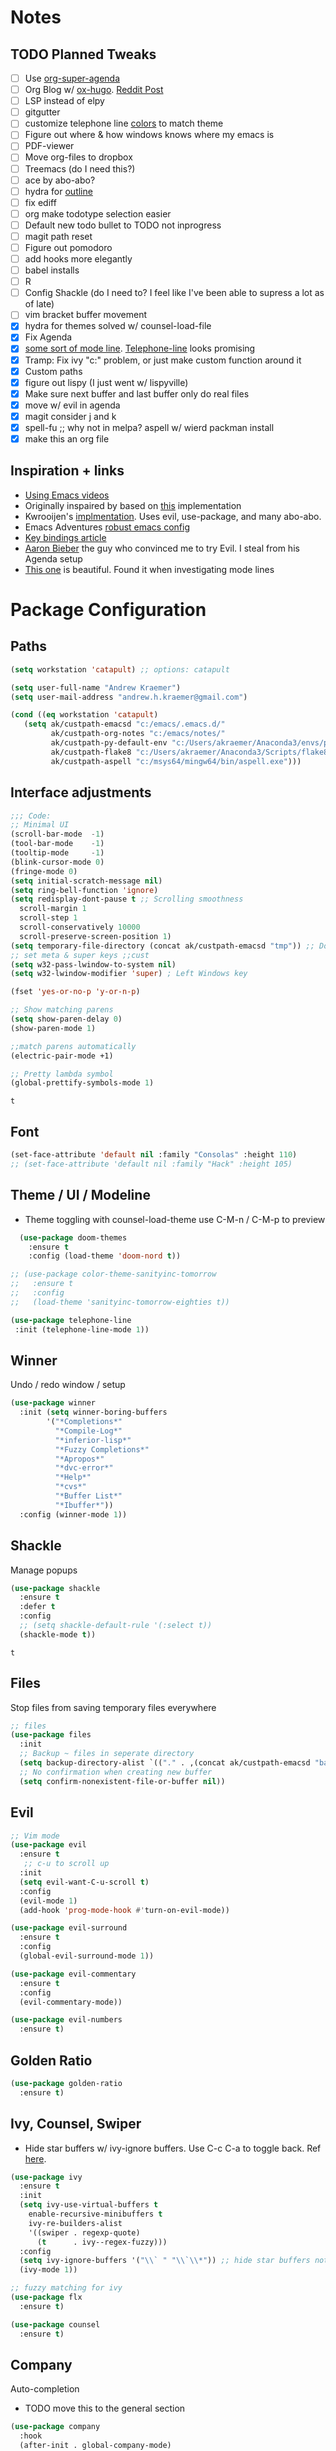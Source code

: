 * Notes
** TODO Planned Tweaks
   - [ ] Use [[https://github.com/alphapapa/org-super-agenda][org-super-agenda]]
   - [ ] Org Blog w/ [[https://ox-hugo.scripter.co/][ox-hugo]]. [[https://www.reddit.com/r/orgmode/comments/gcex8p/creating_a_blog_with_orgmode/][Reddit Post]]
   - [ ] LSP instead of elpy
   - [ ] gitgutter
   - [ ] customize telephone line [[https://www.reddit.com/r/emacs/comments/7e7xzg/telephoneline_theming_question/][colors]] to match theme
   - [ ] Figure out where & how windows knows where my emacs is
   - [ ] PDF-viewer
   - [ ] Move org-files to dropbox
   - [ ] Treemacs (do I need this?)
   - [ ] ace by abo-abo?
   - [ ] hydra for [[https://github.com/abo-abo/hydra/wiki/Emacs][outline]]
   - [ ] fix ediff
   - [ ] org make todotype selection easier
   - [ ] Default new todo bullet to TODO not inprogress
   - [ ] magit path reset
   - [ ] Figure out pomodoro
   - [ ] add hooks more elegantly
   - [ ] babel installs
   - [ ] R
   - [ ] Config Shackle (do I need to? I feel like I've been able to supress a lot as of late)
   - [ ] vim bracket buffer movement
   - [X] hydra for themes solved w/ counsel-load-file
   - [X] Fix Agenda
   - [X] [[https://www.reddit.com/r/emacs/comments/4n0n8o/what_is_the_best_emacs_mode_line_package/][some sort of mode line]]. [[https://github.com/dbordak/telephone-line][Telephone-line]] looks promising
   - [X] Tramp: Fix ivy "c:" problem, or just make custom function around it
   - [X] Custom paths
   - [X] figure out lispy (I just went w/ lispyville)
   - [X] Make sure next buffer and last buffer only do real files
   - [X] move w/ evil in agenda
   - [X] magit consider j and k 
   - [X] spell-fu ;; why not in melpa? aspell w/ wierd packman install
   - [X] make this an org file
** Inspiration + links
   - [[https://www.youtube.com/watch?v=49kBWM3RQQ8&list=PL9KxKa8NpFxIcNQa9js7dQQIHc81b0-Xg&index=1][Using Emacs videos]]
   - Originally inspaired by based on [[https://huytd.github.io/emacs-from-scratch.html#orgf713fce][this]] implementation 
   - Kwrooijen's [[https://github.com/kwrooijen/.emacs.d/tree/40e0054b012814fd1550e3c6648af4a22e73df72][implmentation]]. Uses evil, use-package, and many abo-abo. 
   - Emacs Adventures [[https://github.com/amolgawai/emacsadventures/tree/92578a5b5bf71ccc7f2e1859edefaa97d8d51df1/config][robust emacs config]] 
   - [[https://sam217pa.github.io/2016/09/23/keybindings-strategies-in-emacs/][Key bindings article]]
   - [[https://blog.aaronbieber.com/2016/09/24/an-agenda-for-life-with-org-mode.html][Aaron Bieber]] the guy who convinced me to try Evil. I steal from his Agenda setup
   - [[https://github.com/angrybacon/dotemacs/blob/master/dotemacs.org][This one]] is beautiful. Found it when investigating mode lines

* Package Configuration 
** Paths
#+begin_src emacs-lisp
  (setq workstation 'catapult) ;; options: catapult

  (setq user-full-name "Andrew Kraemer")
  (setq user-mail-address "andrew.h.kraemer@gmail.com")

  (cond ((eq workstation 'catapult)
	 (setq ak/custpath-emacsd "c:/emacs/.emacs.d/"
	       ak/custpath-org-notes "c:/emacs/notes/"
	       ak/custpath-py-default-env "c:/Users/akraemer/Anaconda3/envs/py37"
	       ak/custpath-flake8 "c:/Users/akraemer/Anaconda3/Scripts/flake8.exe"
	       ak/custpath-aspell "c:/msys64/mingw64/bin/aspell.exe")))
#+end_src

** Interface adjustments
 #+begin_src emacs-lisp
 ;;; Code:
 ;; Minimal UI
 (scroll-bar-mode  -1)
 (tool-bar-mode    -1)
 (tooltip-mode     -1)
 (blink-cursor-mode 0)
 (fringe-mode 0)
 (setq initial-scratch-message nil)
 (setq ring-bell-function 'ignore)
 (setq redisplay-dont-pause t ;; Scrolling smoothness
   scroll-margin 1
   scroll-step 1
   scroll-conservatively 10000
   scroll-preserve-screen-position 1)
 (setq temporary-file-directory (concat ak/custpath-emacsd "tmp")) ;; Don't save flycheck locally
 ;; set meta & super keys ;;cust
 (setq w32-pass-lwindow-to-system nil)
 (setq w32-lwindow-modifier 'super) ; Left Windows key

 (fset 'yes-or-no-p 'y-or-n-p)

 ;; Show matching parens
 (setq show-paren-delay 0)
 (show-paren-mode 1)

 ;;match parens automatically
 (electric-pair-mode +1)
 
 ;; Pretty lambda symbol
 (global-prettify-symbols-mode 1)
 #+end_src

 #+RESULTS:
 : t

** Font
 #+begin_src emacs-lisp
   (set-face-attribute 'default nil :family "Consolas" :height 110)
   ;; (set-face-attribute 'default nil :family "Hack" :height 105)
 #+end_src

 #+RESULTS:

** Theme / UI / Modeline
   - Theme toggling with counsel-load-theme use C-M-n / C-M-p to preview
#+begin_src emacs-lisp
  (use-package doom-themes
    :ensure t
    :config (load-theme 'doom-nord t))

;; (use-package color-theme-sanityinc-tomorrow
;;   :ensure t
;;   :config
;;   (load-theme 'sanityinc-tomorrow-eighties t))
#+end_src

#+begin_src emacs-lisp
 (use-package telephone-line
  :init (telephone-line-mode 1))
#+end_src

#+RESULTS:

** Winner
   Undo / redo window / setup
 #+begin_src emacs-lisp
 (use-package winner
   :init (setq winner-boring-buffers
         '("*Completions*"
           "*Compile-Log*"
           "*inferior-lisp*"
           "*Fuzzy Completions*"
           "*Apropos*"
           "*dvc-error*"
           "*Help*"
           "*cvs*"
           "*Buffer List*"
           "*Ibuffer*"))
   :config (winner-mode 1))
 #+end_src

** Shackle
   Manage popups
 #+begin_src emacs-lisp
   (use-package shackle
     :ensure t
     :defer t
     :config
     ;; (setq shackle-default-rule '(:select t))
     (shackle-mode t))
 #+end_src

 #+RESULTS:
 : t

** Files
   Stop files from saving temporary files everywhere
 #+begin_src emacs-lisp
 ;; files
 (use-package files
   :init
   ;; Backup ~ files in seperate directory
   (setq backup-directory-alist `(("." . ,(concat ak/custpath-emacsd "backups"))))
   ;; No confirmation when creating new buffer
   (setq confirm-nonexistent-file-or-buffer nil))
 #+end_src

 #+RESULTS:

** Evil
 #+begin_src emacs-lisp
 ;; Vim mode
 (use-package evil
   :ensure t
    ;; c-u to scroll up
   :init
   (setq evil-want-C-u-scroll t)
   :config
   (evil-mode 1)
   (add-hook 'prog-mode-hook #'turn-on-evil-mode))

 (use-package evil-surround
   :ensure t
   :config
   (global-evil-surround-mode 1))

 (use-package evil-commentary
   :ensure t
   :config
   (evil-commentary-mode))

 (use-package evil-numbers
   :ensure t)
 #+end_src

** Golden Ratio
 #+begin_src emacs-lisp
 (use-package golden-ratio
   :ensure t)
 #+end_src
 
** Ivy, Counsel, Swiper
   - Hide star buffers w/ ivy-ignore buffers. Use C-c C-a to toggle back. Ref [[https://github.com/abo-abo/swiper/issues/644][here]].
 #+begin_src emacs-lisp
   (use-package ivy
     :ensure t
     :init
     (setq ivy-use-virtual-buffers t
	   enable-recursive-minibuffers t
	   ivy-re-builders-alist
	   '((swiper . regexp-quote)
	     (t      . ivy--regex-fuzzy)))
     :config
     (setq ivy-ignore-buffers '("\\` " "\\`\\*")) ;; hide star buffers note above
     (ivy-mode 1))

   ;; fuzzy matching for ivy
   (use-package flx
     :ensure t)

   (use-package counsel
     :ensure t)
 #+end_src

 #+RESULTS:

** Company
   Auto-completion
  - TODO move this to the general section
#+begin_src emacs-lisp
  (use-package company
    :hook
    (after-init . global-company-mode)
    :bind
    ;; make company completion work w/ vimkeys
    (:map company-active-map)
    ("C-n" . company-select-next-or-abort)
    ("C-p" . company-select-previous-or-abort))
#+end_src

#+RESULTS:

** Magit
 #+begin_src emacs-lisp
 (use-package magit
   :ensure t)

 (use-package evil-magit
   :after magit)
 #+end_src

 #+RESULTS:

** Projectile
 #+begin_src emacs-lisp
    (use-package projectile
      :ensure t
      :init
      (setq projectile-require-project-root nil)
      (setq projectile-completion-system 'ivy)
      :config
      (projectile-mode 1))

    (use-package counsel-projectile
     :ensure t
     :config
     (counsel-projectile-mode))
 #+end_src

 #+RESULTS:
 : t

** Org
 
 #+begin_src emacs-lisp
   (use-package org-bullets
     :ensure t
     :config
     (add-hook 'org-mode-hook (lambda () (org-bullets-mode 1))))

   (with-eval-after-load 'org (setq org-agenda-files     ;; cust
				   `(,ak/custpath-org-notes)))

   ;; Org-Todos
   (setq evil-org-key-theme '(textobjects navigation additional insert todo))
   (setq org-todo-keywords
	 (quote ((sequence "NEXT(n)" "TODO(t)" "WAITING(w@/)" "IN_PROGRESS(i)" "DONE(d)"))))

   (setq org-refile-targets '(
			      (nil :maxlevel . 4)             ; refile to headings in the current buffer
			      (org-agenda-files :maxlevel . 4) ; refile to any of these files
			      ))

   ;; Org-Habits
   (with-eval-after-load 'org
     (add-to-list 'org-modules 'org-habit t))
   (setq org-habit-show-all-today t)

   ;; Org-Capture
   (defvar my/org-meeting-template "** Meeting about %^{something}
     SCHEDULED: %<%Y-%m-%d %H:%M>
     ,*Attendees:*
     - [X] Nick Anderson
     - [ ] %?
     ,*Agenda:*
     -
     -
     ,*Notes:*
     ")

   (setq org-capture-templates
       `(;; Note the backtick here, it's required so that the defvar based tempaltes will work!
	 ;;http://comments.gmane.org/gmane.emacs.orgmode/106890

	 ("t" "To-do" entry (file+headline ,(concat ak/custpath-org-notes "gtd.org") "Inbox")
	   "** TODO [#%^{priority}] %^{Task Description}" :prepend t)
	 ("c" "To-do Link" entry (file+headline ,(concat ak/custpath-org-notes "gtd.org") "Inbox")
	   "** TODO [#%^{priority}] %A \n:PROPERTIES:\n:Created: %U\n:Source: %a\n:END:\n%?"
	   :prepend t)
	 ("m" "Meeting" entry (file+headline ,(concat ak/custpath-org-notes "meetings.org") "Meeting Notes")
	  ,my/org-meeting-template)
   ))

#+end_src


#+begin_src emacs-lisp
   ;; Org-Pomodoro ;; https://github.com/yanivdll/.emacs.d/blob/master/config.org
   (use-package org-pomodoro
     :ensure t
     ;; :commands (org-pomodoro)
     :config
     ;; (setq alert-user-configuration (quote ((((:category . "org-pomodoro")) libnotify nil))))
     )
 #+end_src

 #+begin_src emacs-lisp
(use-package org-download
  :ensure t
  :config
  ;; add support to dired
  (add-hook 'dired-mode-hook 'org-download-enable))
 #+end_src

 #+RESULTS:
 : t

** org agenda / priority
   Something in this config is breaking the graph. It works if I comment out these two blocks and use a regular org agenda, then reopen and delete the colin in schedule
#+begin_src emacs-lisp
  (setq org-habit-show-all-today t)
  (setq org-habit-show-habits-only-for-today t)
  (setq org-agenda-show-future-repeats 'next)
#+end_src

  This section gets a bit nitty gritty. Look at the [[https://orgmode.org/worg/doc.html][Worg documentation]] for details on these settings.
#+begin_src emacs-lisp
  ;; non prioritized tasks will be sorted to d
  (setq org-lowest-priority ?D)
  (setq org-default-priority ?D)

  ;; Customize agenda rankings
  (setq org-agenda-sorting-strategy
      '((agenda habit-up deadline-up scheduled-up priority-up) ;; show habits, then deadlines, then scheduled (keeps completed habits below uncompleted)
	(tags todo-state-down deadline-up)               ;; show todo-state then deadlines
	(search category-keep)))

  ;; https://blog.aaronbieber.com/2016/09/24/an-agenda-for-life-with-org-mode.html
  ;; custom agenda view and supporting functions
  (defun air-org-skip-subtree-if-habit ()
  "Skip an agenda entry if it has a STYLE property equal to \"habit\"."
  (let ((subtree-end (save-excursion (org-end-of-subtree t))))
      (if (string= (org-entry-get nil "STYLE") "habit")
	subtree-end
      nil)))

  (defun air-org-skip-subtree-if-priority (priority)
  "Skip an agenda subtree if it has a priority of PRIORITY.
  PRIORITY may be one of the characters ?A, ?B, or ?C."
  (let ((subtree-end (save-excursion (org-end-of-subtree t)))
	(pri-value (* 1000 (- org-lowest-priority priority)))
	(pri-current (org-get-priority (thing-at-point 'line t))))
      (if (= pri-value pri-current)
	subtree-end
      nil)))

  (setq org-agenda-custom-commands
	'(("d" "Daily agenda and all TODOs"
	   ((tags "PRIORITY=\"A\""
		  ((org-agenda-skip-function '(org-agenda-skip-entry-if 'todo 'done))
		   (org-agenda-overriding-header "High-priority unfinished tasks:")))
	    ;; (agenda ""
	    ;; 	  ((org-agenda-span 'day)
	    ;; 	   (org-agenda-skip-function '(and (org-agenda-skip-entry-if 'todo '("NEXT")) (org-agenda-skip-entry-if 'regexp "habit"))) ;; hide completed habits
	    ;; 	   (org-agenda-overriding-header "ALL normal priority tasks:")))
	    (agenda ""
		    ((org-agenda-span 'day)
		     ;; (org-agenda-skip-function '(org-agenda-skip-entry-if 'regexp "habit")) ;; hide completed habits
		     (org-agenda-overriding-header "ALL normal priority tasks:")))
	    (tags (or "PRIORITY=\"B\"" "PRIORITY=\"C\"")
		  ((org-agenda-skip-function '(org-agenda-skip-entry-if 'todo 'done))
		   (org-agenda-overriding-header "Unfinished tasks:")))
	    (alltodo ""
		     ((org-agenda-skip-function '(or (air-org-skip-subtree-if-habit)
						     (air-org-skip-subtree-if-priority ?A)
						     (air-org-skip-subtree-if-priority ?B)
						     (org-agenda-skip-if nil '(scheduled deadline))))
		      (org-agenda-overriding-header "Eventually:"))))
	   ;; ((org-agenda-compact-blocks t)) ;; removes = breaks
	   )))

  (defun air-pop-to-org-agenda (&optional split)
    "Visit the org agenda, in the current window or a SPLIT."
    (interactive "P")
    (org-agenda nil "d")
    (when (not split)
    (delete-other-windows)))

#+end_src

#+RESULTS:
: air-pop-to-org-agenda

** Org Super Agenda
#+BEGIN_SRC emacs-lisp
  ;; (use-package org-super-agenda
  ;;   :config
  ;;   (org-super-agenda-mode))
#+END_SRC

#+RESULTS:
: t

Definition of =my-super-agenda-groups=, my central configuration of super-agenda:

#+BEGIN_SRC emacs-lisp
  ;; (setq my-super-agenda-groups
  ;;       '(;; Each group has an implicit boolean OR operator between its selectors.
  ;; 	;; (:name "Today"  ; Optionally specify section name
  ;; 	;;        :time-grid t  ; Items that appear on the time grid
  ;; 	;;        )
  ;; 	(:name "DEADLINES" :deadline t :order 1)
  ;; 	(:name "Important" :priority "A" :order 2)
  ;; 	(:priority<= "B"
  ;; 		     ;; Show this section after "Today" and "Important", because
  ;; 		     ;; their order is unspecified, defaulting to 0. Sections
  ;; 		     ;; are displayed lowest-number-first.
  ;; 		     :order 2)
  ;; 	(:name "Habits" :habit t :order 3)
  ;; 	(:name "Shopping" :tag "Besorgung" :order 4)
  ;; 	       ;; Boolean AND group matches items that match all subgroups
  ;; 	       ;;  :and (:tag "shopping" :tag "@town")
  ;; 	       ;; Multiple args given in list with implicit OR
  ;; 	       ;;  :tag ("food" "dinner"))
  ;; 	       ;;  :habit t
  ;; 	       ;;  :tag "personal")
  ;; 	(:name "Started" :todo "STARTED" :order 6)
  ;; 	;;(:name "Space-related (non-moon-or-planet-related)"
  ;; 	;;       ;; Regexps match case-insensitively on the entire entry
  ;; 	;;       :and (:regexp ("space" "NASA")
  ;; 	;;                     ;; Boolean NOT also has implicit OR between selectors
  ;; 	;;                     :not (:regexp "moon" :tag "planet")))
  ;; 	(:name "BWG" :tag "@BWG" :order 7)
  ;; 	(:todo "WAITING" :order 9)  ; Set order of this section
  ;; 	(:name "read" :tag "2read" :order 15)
  ;; 	;; Groups supply their own section names when none are given
  ;; 	(:todo ("SOMEDAY" "WATCHING")
  ;; 	       ;; Show this group at the end of the agenda (since it has the
  ;; 	       ;; highest number). If you specified this group last, items
  ;; 	       ;; with these todo keywords that e.g. have priority A would be
  ;; 	       ;; displayed in that group instead, because items are grouped
  ;; 	       ;; out in the order the groups are listed.
  ;; 	       :order 25)
  ;; 	(:name "reward"
  ;; 	       :tag ("reward" "lp")
  ;; 	       :order 100
  ;; 	       )

  ;; 	;; After the last group, the agenda will display items that didn't
  ;; 	;; match any of these groups, with the default order position of 99
  ;; 	)
  ;;       )
#+END_SRC

#+RESULTS:
| :name       | DEADLINES          | :deadline | t           | :order |   1 |
| :name       | Important          | :priority | A           | :order |   2 |
| :priority<= | B                  | :order    | 2           |        |     |
| :name       | Habits             | :habit    | t           | :order |   3 |
| :name       | Shopping           | :tag      | Besorgung   | :order |   4 |
| :name       | Started            | :todo     | STARTED     | :order |   6 |
| :name       | BWG                | :tag      | @BWG        | :order |   7 |
| :todo       | WAITING            | :order    | 9           |        |     |
| :name       | read               | :tag      | 2read       | :order |  15 |
| :todo       | (SOMEDAY WATCHING) | :order    | 25          |        |     |
| :name       | reward             | :tag      | (reward lp) | :order | 100 |

=my-super-agenda()= is a function so that I am able to call the agenda
interactively or within =my-org-agenda()= which is defined further
down below.

#+BEGIN_SRC emacs-lisp
  ;; (defun my-super-agenda ()
  ;;   "generates my super-agenda"
  ;;   (interactive)
  ;;   (org-super-agenda-mode)
  ;;   (let
  ;;       ((org-super-agenda-groups my-super-agenda-groups))
  ;;     (org-agenda nil "a")
  ;;     )
  ;;   )
#+end_src
#+begin_src emacs-lisp
  ;; (setq org-super-agenda-groups
  ;;      '((:name "Next Items"
  ;; 	      :time-grid t
  ;; 	      :tag ("NEXT" "outbox"))
  ;;        (:name "Important"
  ;; 	      :priority "A")
  ;;        (:name "Quick Picks"
  ;; 	      :effort< "0:30")
  ;;        (:priority<= "B"
  ;; 		    :scheduled future
  ;; 		    ;; :order 1)))
#+end_src
#+RESULTS:
| :name       | Next Items  | :time-grid | t      | :tag   | (NEXT outbox) |
| :name       | Important   | :priority  | A      |        |               |
| :name       | Quick Picks | :effort<   | 0:30   |        |               |
| :priority<= | B           | :scheduled | future | :order |             1 |

#+begin_src emacs-lisp
  ;; (org-super-agenda-mode 1) 
  ;; (my-super-agenda)
#+end_src

#+RESULTS:

#+begin_src emacs-lisp
   ;; (let ((org-super-agenda-groups
   ;;       '(;; Each group has an implicit boolean OR operator between its selectors.
   ;; 	 (:name "Today"  ; Optionally specify section name
   ;; 		:time-grid t  ; Items that appear on the time grid
   ;; 		:todo "TODAY")  ; Items that have this TODO keyword
   ;; 	 (:name "Important"
   ;; 		;; Single arguments given alone
   ;; 		:tag "bills"
   ;; 		:priority "A")
   ;; 	 ;; Set order of multiple groups at once
   ;; 	 (:order-multi (2 (:name "Shopping in town"
   ;; 				 ;; Boolean AND group matches items that match all subgroups
   ;; 				 :and (:tag "shopping" :tag "@town"))
   ;; 			  (:name "Food-related"
   ;; 				 ;; Multiple args given in list with implicit OR
   ;; 				 :tag ("food" "dinner"))
   ;; 			  (:name "Personal"
   ;; 				 :habit t
   ;; 				 :tag "personal")
   ;; 			  (:name "Space-related (non-moon-or-planet-related)"
   ;; 				 ;; Regexps match case-insensitively on the entire entry
   ;; 				 :and (:regexp ("space" "NASA")
   ;; 					       ;; Boolean NOT also has implicit OR between selectors
   ;; 					       :not (:regexp "moon" :tag "planet")))))
   ;; 	 ;; Groups supply their own section names when none are given
   ;; 	 (:todo "WAITING" :order 8)  ; Set order of this section
   ;; 	 (:todo ("SOMEDAY" "TO-READ" "CHECK" "TO-WATCH" "WATCHING")
   ;; 		;; Show this group at the end of the agenda (since it has the
   ;; 		;; highest number). If you specified this group last, items
   ;; 		;; with these todo keywords that e.g. have priority A would be
   ;; 		;; displayed in that group instead, because items are grouped
   ;; 		;; out in the order the groups are listed.
   ;; 		:order 9)
   ;; 	 (:priority<= "B"
   ;; 		      ;; Show this section after "Today" and "Important", because
   ;; 		      ;; their order is unspecified, defaulting to 0. Sections
   ;; 		      ;; are displayed lowest-number-first.
   ;; 		      :order 1)
   ;; 	 ;; After the last group, the agenda will display items that didn't
   ;; 	 ;; match any of these groups, with the default order position of 99
   ;; 	 )))
   ;;  (org-agenda nil "a"))

  ;; (use-package org-super-agenda
  ;;   :ensure t
  ;;   :config
  ;;  (setq org-super-agenda-groups '((:name "Today"
  ;; 				  :time-grid t
  ;; 				  :scheduled today)
  ;; 			   (:name "Due today"
  ;; 				  :deadline today)
  ;; 			   (:name "Important"
  ;; 				  :priority "A")
  ;; 			   (:name "Overdue"
  ;; 				  :deadline past)
  ;; 			   (:name "Due soon"
  ;; 				  :deadline future)
  ;; 			   (:name "Waiting"
  ;; 				 :todo "WAIT"))))
#+end_src

#+RESULTS:

** Babel
 #+begin_src emacs-lisp
 (org-babel-do-load-languages
 'org-babel-load-languages
 '((R . t)
     (python . t)))
 ;; put viz inline by default
 (setq org-startup-with-inline-images t)

 (use-package ox-pandoc
   :ensure t
   :defer t)
 #+end_src

** Yasnippet
 #+begin_src emacs-lisp
 (use-package yasnippet
   :ensure t
   :defer 2
   :init
   (yas-global-mode 1))

 (use-package yasnippet-snippets
   :ensure t)
 #+end_src

** elpy
 #+begin_src emacs-lisp
 ;; Python
 (use-package elpy
   :ensure t
   :defer t
   :init
     (advice-add 'python-mode :before 'elpy-enable)
     (setq python-shell-interpreter "jupyter"
	python-shell-interpreter-args "console --simple-prompt"
	python-shell-prompt-detect-failure-warning nil)
     (pyvenv-activate ak/custpath-py-default-env)
   :config
     (setq elpy-modules (delq 'elpy-module-flymake elpy-modules)) ;; don't use use flymake
     (add-hook 'elpy-mode-hook 'flycheck-mode) ;; use use flycheck instead
     (setq flycheck-python-flake8-executable ak/custpath-flake8) ;; Need to install flake8 explicitly on windows
 )
 #+end_src

** hy
 #+begin_src emacs-lisp
 (use-package hy-mode
   :defer t
   :init (add-hook 'hy-mode-hook 'lispyville-mode))
 #+end_src

 #+RESULTS:
 | lispy-mode |

** Lispy
 #+begin_src emacs-lisp
   ;; Lispy
   ;;(use-package lisp;; y
   ;;   :ensure t
   ;;   :defer t
   ;;   :init
   ;;     (general-add-hook '(hy-mode-hook lisp-mode-hook emacs-lisp-mode-hook) #'lispy-mode)
   ;;     ;; (add-hook 'hy-mode-hook #'lispy-mode)
   ;;     ;; (add-hook 'lisp-mode-hook #'lispy-mode)
   ;;     ;; (add-hook 'emacs-lisp-mode-hook #'lispy-mode)
   ;;)

   (use-package lispyville
     :ensure t
     :defer t
     :init
       (general-add-hook '(emacs-lisp-mode-hook hy-mode-hook lisp-mode-hook) #'lispyville-mode))
     :config
       (lispyville-set-key-theme '(additional prettify text-objects atom-motions additional-motions commentary slurp/barf-cp additional-wrap))
 #+end_src

 #+RESULTS:

** Tramp
   - Snippet taken from here https://www.emacswiki.org/emacs/Tramp_on_Windows
   - create saved session in putty then use the name like shown below
   - run the following in eshell: "find-file /plink:bort:~/" Need to figure out how to get this to run in counsel-find file or get an easier way to access the vanilla find-file
 #+begin_src emacs-lisp
   (use-package tramp
     :ensure t
     :defer t
     :init
      (when (eq window-system 'w32)
	(setq tramp-default-method "plink")
	(setenv "PATH" (concat "c:/Program Files/PuTTY/" ";" (getenv "PATH")))))
 #+end_src

** eshell
 #+begin_src emacs-lisp
 ;; eshell config
 (defun new-eshell ()
   "Open eshell on bottom of screen."
   (interactive)
   (when (one-window-on-screen-p)
     (let* ((lines (window-body-height))
            (new-window (split-window-vertically (floor (* 0.7 lines)))))
       (select-window new-window)
       (eshell "eshell"))))

 (defun one-window-on-screen-p ()
   "Check if there is only one buffer on the screen."
   (= (length (window-list)) 1))
 #+end_src

** Checks
*** Spelling
    install instructions from [[https://www.reddit.com/r/emacs/comments/8by3az/how_to_set_up_sell_check_for_emacs_in_windows/][this reddit page]]. User thrillsd instructions using mysys2. 
  #+begin_src emacs-lisp
    (setq-default ispell-program-name ak/custpath-aspell)  ;; install aspell w/ msys on windows
  #+end_src

  #+RESULTS:
  : C:/msys64/mingw64/bin/aspell.exe

*** Flycheck
  #+begin_src emacs-lisp
  (use-package flycheck
    :ensure t)
  (setq flymake-run-in-place nil) ;; don't save flymake locally
  #+end_src

** Which-Key
 #+begin_src emacs-lisp
 (use-package which-key
   :ensure t
   :init
   (setq which-key-separator " ")
   (setq which-key-prefix-prefix "+")
   :config
   (which-key-mode 1))
 #+end_src

* Key Bindings
** General
 #+begin_src emacs-lisp
   ;; Custom keybinding
   (use-package general
     :ensure t
     :config (general-evil-setup) ;; let's me use general-*map keys
	     (general-nvmap
	       ;; replaces C-c with ,
	       "," (general-simulate-key "C-c"))
	     (general-define-key
	       :states '(normal visual)
	       ;; use visual line movement w/ j/k
	       "j" 'evil-next-visual-line
	       "k" 'evil-previous-visual-line)
	     (general-define-key
	       :states '(normal viusal)
	       :prefix "g"
	       ;; bind gj and gk
	       "j" 'evil-next-line
	       "k" 'evil-previous-line)
	     (general-define-key
	       :states '(normal visual insert emacs)
	       :prefix "SPC"
	       :non-normal-prefix "M-SPC"
	       "/"  '(swiper :which-key "swiper") ; You'll need counsel package for this ;; consider counsel-git-grep
	       "\\"  '(counsel-rg :which-key "ripgrep") ; You'll need counsel package for this ;; consider counsel-git-grep
	       "TAB" '(spacemacs/alternate-window :which-key "alternate buffer")
	       "SPC" '(counsel-M-x :which-key "M-x")
	       "f"   '(:ignore t :which-key "files")
	       "ff"  '(counsel-find-file :which-key "find files")
	       "fr"  '(counsel-recentf :which-key "recent files")
	       "fs"  '(save-buffer :which-key "save buffer")
	       "ft"  '(ak/ivy-tramp-find-file :which-key "find tramp files")
	       ;;projects
	       "p"   '(:ignore t :which-key "project")
	       "pc"  '(:keymap projectile-command-map :which-key "commands")
	       "pp"  '(projectile-switch-project :which-key "switch project")
	       "pb"  '(counsel-projectile-switch-to-buffer :which-key "find project file")
	       "pf"  '(counsel-projectile-find-file :which-key "find project file")
	       "pg"  '(projectile-grep :which-key "grep project")
	       "pk"  '(projectile-kill-buffers :which-key "kill all buffers in project")
	       ;; eval
	       "e"   '(:ignore t :which-key "evaluate")
	       "ee"  '(eval-last-sexp :which-key "last expression")
	       "eE"  '(eval-expression :which-key "expression")
	       "eb"  '(eval-buffer :which-key "buffer")
	       "er"  '(eval-region :which-key "region")
	       ;; Buffers
	       "b"   '(:ignore t :which-key "buffers")
	       "bb"  '(ivy-switch-buffer :which-key "buffers list")
	       "bs"  '(ak-go-to-scratch :which-key "open scratch")
	       "bn"  '(switch-to-next-buffer :which-key "next buffer")
	       "bp"  '(switch-to-prev-buffer :which-key "prev buffer")
	       "bd"  '(kill-this-buffer :which-key "delete buffer")
	       "bk"  '(evil-delete-buffer :which-key "delete buffer and window")
	       ;; Window
	       "w"   '(:ignore t :which-key "window")
	       "wl"  '(windmove-right :which-key "move right")
	       "wh"  '(windmove-left :which-key "move left")
	       "wk"  '(windmove-up :which-key "move up")
	       "wj"  '(windmove-down :which-key "move bottom")
	       "w/"  '(split-window-right :which-key "split right")
	       "w-"  '(split-window-below :which-key "split bottom")
	       "wx"  '(delete-window :which-key "delete window")
	       "wg"  '(golden-ratio :which-key "golden ratio")
	       "wd"  '(evil-window-delete :which-key "delete window")
	       ;; v for view
	       "v"   '(:ignore t :which-key "view")
	       "vc"  '(ivy-push-view :which-key "create view")
	       "vv"  '(ivy-switch-view :which-key "switch view")
	       ;; Org
	       "o"   '(:ignore t :which-key "org")
	       "ob"  '(ak-insert-bable :Which-key "insert bable")
	       "oo"  '(air-pop-to-org-agenda :which-key "Open Agenda")
	       "oc"  '(org-capture :which-key "Org Capture")
	       ;; org-pomodoro
	       "op"  '(org-clock-in :which-key "Pomodoro Start")
	       "oP"  '(org-clock-out :which-key "Pomodoro Stop")
	       ;; Magit
	       "g"   '(:ignore t :which-key "magit")
	       "gs"  '(magit-status :which-key "magit status")
	       "ga"  '(magit-stage :which-key "magit add")
	       "gd"  '(magit-dispatch :which-key "magit dispatch")
	       "gi"  '(magit-gitignore :which-key "magit gitignore")
	       ;; Visual Toggles
	       "t"   '(:ignore t :which-key "ui toggle")
	       "tn"  '(display-line-numbers-mode :which-key "toggle line numbers")
	       "tl"  '(org-toggle-link-display :which-key "toggle how org links show")
	       "tL"  '(visual-line-mode :which-key "toggle line wrap")
	       "tc"  '(flycheck-mode :which-key "toggle flycheck")
	       "ts"  '(flyspell-mode :which-key "toggle flyspell")
	       "tj"  '(json-pretty-print-buffer :which-key "toggle json pretty-print")
	       ;; Flycheck
	       "c"   '(:ignore t :which-key "code check")
	       "cn"  '(flycheck-next-error :which-key "next error")
	       "cN"  '(flycheck-previous-error :which-key "previous error")
	       ;; Others
	       "at"  '(new-eshell :which-key "eshell"))
	     (general-define-key
	       :states '(normal visual insert emacs)
	       :prefix "C-c"
	       ;; Quick open files
	       "c"  '((lambda () (interactive) (find-file (concat ak/custpath-emacsd "myinit.org"))) :which-key "open .emacs")
	       "o"  '((lambda () (interactive) (find-file (concat ak/custpath-org-notes "gtd.org"))) :which-key "open org")
	       "n"  '((lambda () (interactive) (find-file (concat ak/custpath-org-notes "notes.org"))) :which-key "open notes")
	       ;; winner undo / redo
	       "H"  '(winner-undo :which-key "winner undo")
	       "L"  '(winner-redo :which-key "winner redo")
	       ;; Vim  number increment
	       "C-="  '(evil-numbers/inc-at-pt :which-key "increment num")
	       "C--"  '(evil-numbers/dec-at-pt :which-key "decrement num"))
	     ;; org agenda (more options here: https://github.com/Somelauw/evil-org-mode/blob/master/evil-org-agenda.el)
	     (general-define-key
		:keymaps 'org-agenda-mode-map
		"j" 'org-agenda-next-line
		"k" 'org-agenda-previous-line
		"u" 'org-agenda-undo
		"C" 'org-agenda-clock-in)
	     ;; Org C-c links
	     (general-define-key
		:states '(normal)
		:prefix "C-c"
		:keymaps 'org-mode-map
		"l" 'org-store-link)
	     (general-define-key
		:keymaps 'elpy-mode-map
		"C-c d" 'elpy-send-defun
		"C-c C-a" 'elpy-goto-assignment)
	     ;; Org-Promote
	     (general-define-key
		:keymaps 'org-mode-map
		"M-l" 'org-do-demote
		"M-h" 'org-do-promote
		"M-L" 'org-demote-subtree
		"M-H" 'org-promote-subtree
		"M-k" 'org-move-subtree-up
		"M-j" 'org-move-subtree-down))
 #+end_src

 #+RESULTS:
 : t
** Hydras
*** Zoom text
    Increase text size. Probably want to change the key binding
   #+begin_src emacs-lisp
 (defhydra hydra-zoom (global-map "<f2>")
  "zoom"
  ("g" text-scale-increase "in")
  ("l" text-scale-decrease "out"))
#+end_src 

*** org-outline

*** Windows
customize to my liking
** Functions

*** go to scratch
  #+begin_src emacs-lisp
  (defun ak-go-to-buffer (buffer)
    "goes to buffer. If buffer does not exist, creates buffer"
    (if (not (get-buffer buffer))
        (generate-new-buffer buffer))
    (switch-to-buffer buffer))

  (defun ak-go-to-scratch ()
    "runs ak-go-to-buffer for scratch file"
    (interactive)
    (ak-go-to-buffer "*buffer*"))
  #+end_src

  #+RESULTS:
  : ak-go-to-scratch

*** Alternate buffers
    Stolen from SPC-TAB spacemacs
  #+begin_src emacs-lisp
    (defun spacemacs/alternate-window (&optional window)
      (interactive)
      (let ((current-buffer (window-buffer window)))
        ;; if no window is found in the windows history, `switch-to-buffer' will
        ;; default to calling `other-buffer'
	(switch-to-buffer
	 (cl-find-if (lambda (buffer)
		       (not (eq buffer current-buffer)))
		     (mapcar #'car (window-prev-buffers window)))
	 nil t)))
  #+end_src

*** Insert Bable
#+begin_src emacs-lisp
 (defun ak-insert-bable ()
   "Insert src_sections for viz in orgmode."
   (interactive)
   (insert "#+begin_src "
           (read-string "Enter Language (R, python, lisp): ")
           (if (equal (read-string "Return Viz (y/n) ") "y")
               " :results output graphics :file img.png"
             ""))
   (insert "\n \n#+end_src"))
#+end_src

#+RESULTS:
: ak-insert-bable

*** testing area
  #+begin_src emacs-lisp
    (defun ak/ivy-tramp-find-file ()
      "find-file with Tramp. Ex: '/plink:bort:~/'. See tramp note to setup"
      (interactive)
      (let ((tramp-path (concat "/" tramp-default-method ":")))
	(counsel-find-file tramp-path)))
  #+end_src

  #+RESULTS:
  : ak/ivy-tramp-find-file
  
  
  
